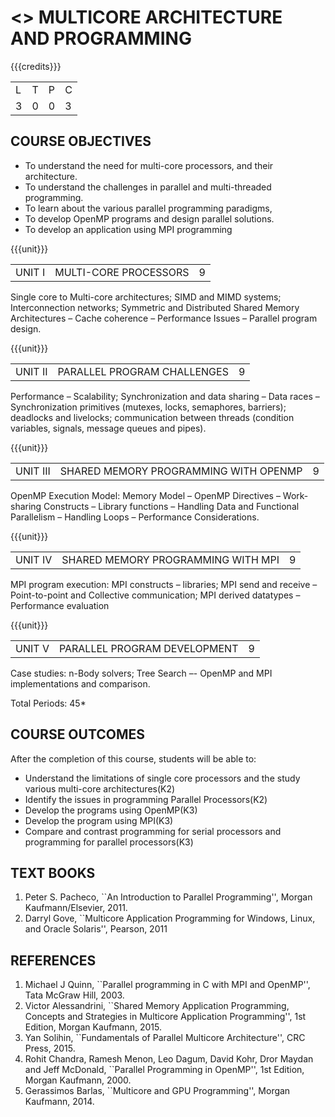 * <<<PE305>>> MULTICORE ARCHITECTURE AND PROGRAMMING
:properties:
:author: Ms. K. Lekshmi and Dr. D. Venkatavara Prasad
:date: 
:end:

#+startup: showall

{{{credits}}}
| L | T | P | C |
| 3 | 0 | 0 | 3 |

** COURSE OBJECTIVES
- To understand the need for multi-core processors, and their architecture. 
- To understand the challenges in parallel and multi-threaded programming. 
- To learn about the various parallel programming paradigms, 
- To develop OpenMP programs and design parallel solutions. 
- To develop an application using MPI programming 

{{{unit}}}
|UNIT I | MULTI-CORE PROCESSORS | 9 |
Single core to Multi-core architectures; SIMD and MIMD systems;
Interconnection networks; Symmetric and Distributed Shared Memory
Architectures -- Cache coherence -- Performance Issues – Parallel
program design.

{{{unit}}}
|UNIT II | PARALLEL PROGRAM CHALLENGES | 9 |
Performance -- Scalability; Synchronization and data sharing -- Data
races -- Synchronization primitives (mutexes, locks, semaphores,
barriers); deadlocks and livelocks; communication between threads
(condition variables, signals, message queues and pipes).

{{{unit}}}
|UNIT III | SHARED MEMORY PROGRAMMING WITH OPENMP | 9 |
OpenMP Execution Model: Memory Model -- OpenMP Directives --
Work-sharing Constructs -- Library functions -- Handling Data and
Functional Parallelism -- Handling Loops -- Performance
Considerations.

{{{unit}}}
|UNIT IV | SHARED MEMORY PROGRAMMING WITH MPI | 9 |
MPI program execution: MPI constructs -- libraries; MPI send and
receive -- Point-to-point and Collective communication; MPI derived
datatypes -- Performance evaluation

{{{unit}}}
|UNIT V | PARALLEL PROGRAM DEVELOPMENT | 9 |
Case studies: n-Body solvers; Tree Search –- OpenMP and MPI
implementations and comparison.

\hfill *Total Periods: 45*

** COURSE OUTCOMES
After the completion of this course, students will be able to: 
- Understand the limitations of single core processors and the study various multi-core architectures(K2) 
- Identify the issues in programming Parallel Processors(K2)
- Develop the programs using OpenMP(K3) 
- Develop the program using  MPI(K3)
- Compare and contrast programming for serial processors and programming for parallel processors(K3)
  
** TEXT BOOKS
1.  Peter S. Pacheco, ``An Introduction to Parallel Programming'',
   Morgan Kaufmann/Elsevier, 2011.
2.  Darryl Gove, ``Multicore Application Programming for Windows,
   Linux, and Oracle Solaris'', Pearson, 2011

** REFERENCES
1. Michael J Quinn, ``Parallel programming in C with MPI and OpenMP'',
   Tata McGraw Hill, 2003.
2. Victor Alessandrini, ``Shared Memory Application Programming,
   Concepts and Strategies in Multicore Application Programming'', 1st
   Edition, Morgan Kaufmann, 2015.
4. Yan Solihin, ``Fundamentals of Parallel Multicore Architecture'',
   CRC Press, 2015.
5. Rohit Chandra, Ramesh Menon, Leo Dagum, David Kohr, Dror Maydan and
   Jeff McDonald, ``Parallel Programming in OpenMP'', 1st Edition,
   Morgan Kaufmann, 2000.
7. Gerassimos Barlas, ``Multicore and GPU Programming'', Morgan
   Kaufmann, 2014.
